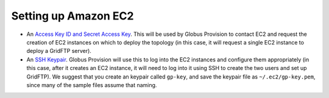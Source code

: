 .. _chap_ec2:

Setting up Amazon EC2
*********************

* An `Access Key ID and Secret Access Key <http://docs.amazonwebservices.com/AWSEC2/latest/UserGuide/using-credentials.html#using-credentials-access-key>`_.
  This will be used by Globus Provision to contact EC2 and request the creation of EC2 instances on
  which to deploy the topology (in this case, it will request a single EC2 instance to deploy
  a GridFTP server).
* An `SSH Keypair <http://docs.amazonwebservices.com/AWSEC2/latest/UserGuide/using-credentials.html#using-credentials-keypair>`_.
  Globus Provision will use this to log into the EC2 instances and configure them appropriately (in this case,
  after it creates an EC2 instance, it will need to log into it using SSH to create the two
  users and set up GridFTP). We suggest that you create an keypair called ``gp-key``, and save the
  keypair file as ``~/.ec2/gp-key.pem``, since many of the sample files assume that naming.